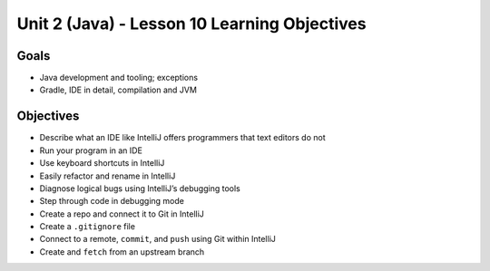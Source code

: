 Unit 2 (Java) - Lesson 10 Learning Objectives
=============================================

Goals
-----

- Java development and tooling; exceptions
- Gradle, IDE in detail, compilation and JVM

Objectives
----------

- Describe what an IDE like IntelliJ offers programmers that text editors do not
- Run your program in an IDE
- Use keyboard shortcuts in IntelliJ
- Easily refactor and rename in IntelliJ
- Diagnose logical bugs using IntelliJ’s debugging tools
- Step through code in debugging mode
- Create a repo and connect it to Git in IntelliJ
- Create a ``.gitignore`` file
- Connect to a remote, ``commit``, and ``push`` using Git within IntelliJ
- Create and ``fetch`` from an upstream branch
